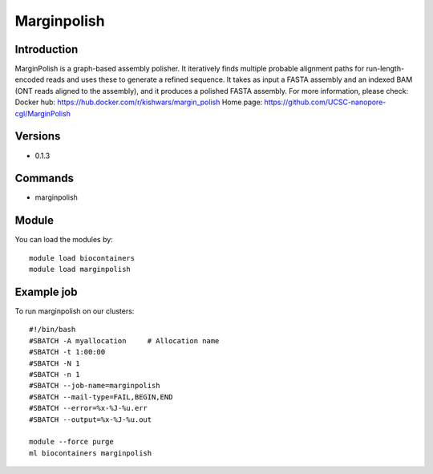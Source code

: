 .. _backbone-label:

Marginpolish
==============================

Introduction
~~~~~~~~
MarginPolish is a graph-based assembly polisher. It iteratively finds multiple probable alignment paths for run-length-encoded reads and uses these to generate a refined sequence. It takes as input a FASTA assembly and an indexed BAM (ONT reads aligned to the assembly), and it produces a polished FASTA assembly.
For more information, please check:
Docker hub: https://hub.docker.com/r/kishwars/margin_polish 
Home page: https://github.com/UCSC-nanopore-cgl/MarginPolish

Versions
~~~~~~~~
- 0.1.3

Commands
~~~~~~~
- marginpolish

Module
~~~~~~~~
You can load the modules by::

    module load biocontainers
    module load marginpolish

Example job
~~~~~
To run marginpolish on our clusters::

    #!/bin/bash
    #SBATCH -A myallocation     # Allocation name
    #SBATCH -t 1:00:00
    #SBATCH -N 1
    #SBATCH -n 1
    #SBATCH --job-name=marginpolish
    #SBATCH --mail-type=FAIL,BEGIN,END
    #SBATCH --error=%x-%J-%u.err
    #SBATCH --output=%x-%J-%u.out

    module --force purge
    ml biocontainers marginpolish

